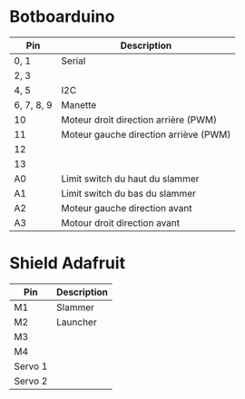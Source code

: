 * Botboarduino

| Pin        | Description                           |
|------------+---------------------------------------|
| 0, 1       | Serial                                |
| 2, 3       |                                       |
| 4, 5       | I2C                                   |
| 6, 7, 8, 9 | Manette                               |
| 10         | Moteur droit direction arrière (PWM)  |
| 11         | Moteur gauche direction arriève (PWM) |
| 12         |                                       |
| 13         |                                       |
| A0         | Limit switch du haut du slammer       |
| A1         | Limit switch du bas du slammer        |
| A2         | Moteur gauche direction avant         |
| A3         | Motour droit direction avant          |

* Shield Adafruit

| Pin     | Description |
|---------+-------------|
| M1      | Slammer     |
| M2      | Launcher    |
| M3      |             |
| M4      |             |
| Servo 1 |             |
| Servo 2 |             |
